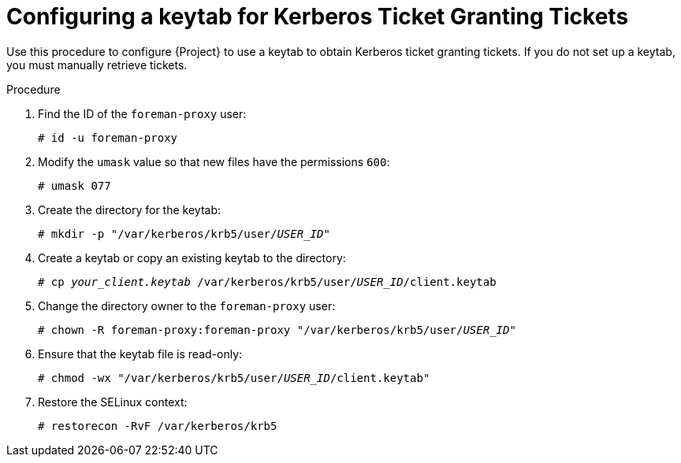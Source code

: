 [id="configuring-a-keytab-for-kerberos-ticket-granting-tickets_{context}"]

= Configuring a keytab for Kerberos Ticket Granting Tickets

Use this procedure to configure {Project} to use a keytab to obtain Kerberos ticket granting tickets.
If you do not set up a keytab, you must manually retrieve tickets.

.Procedure

. Find the ID of the `foreman-proxy` user:
+
[options="nowrap", subs="+quotes,verbatim,attributes"]
----
# id -u foreman-proxy
----
+
. Modify the `umask` value so that new files have the permissions `600`:
+
[options="nowrap", subs="+quotes,verbatim,attributes"]
----
# umask 077
----
+
. Create the directory for the keytab:
+
[options="nowrap", subs="+quotes,verbatim,attributes"]
----
# mkdir -p "/var/kerberos/krb5/user/_USER_ID_"
----
+
. Create a keytab or copy an existing keytab to the directory:
+
[options="nowrap", subs="+quotes,attributes"]
----
# cp _your_client.keytab_ /var/kerberos/krb5/user/_USER_ID_/client.keytab
----
+
. Change the directory owner to the `foreman-proxy` user:
+
[options="nowrap", subs="+quotes,attributes"]
----
# chown -R foreman-proxy:foreman-proxy "/var/kerberos/krb5/user/_USER_ID_"
----
+
. Ensure that the keytab file is read-only:
+
[options="nowrap", subs="+quotes,attributes"]
----
# chmod -wx "/var/kerberos/krb5/user/_USER_ID_/client.keytab"
----
+
. Restore the SELinux context:
+
[options="nowrap", subs="+quotes,attributes"]
----
# restorecon -RvF /var/kerberos/krb5
----
